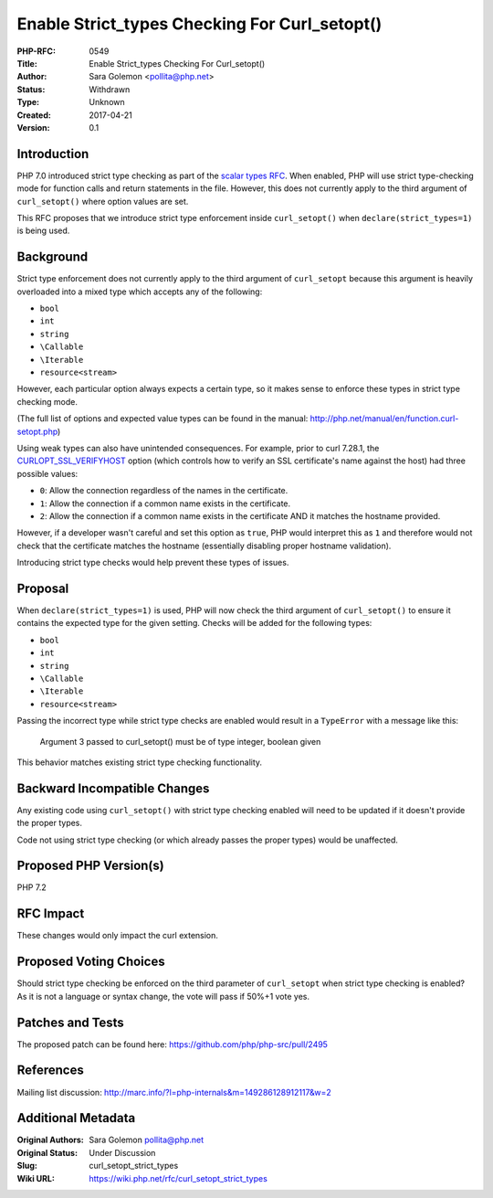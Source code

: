 Enable Strict_types Checking For Curl_setopt()
==============================================

:PHP-RFC: 0549
:Title: Enable Strict_types Checking For Curl_setopt()
:Author: Sara Golemon <pollita@php.net>
:Status: Withdrawn
:Type: Unknown
:Created: 2017-04-21
:Version: 0.1

Introduction
------------

PHP 7.0 introduced strict type checking as part of the `scalar types
RFC </rfc/scalar_type_hints_v5>`__. When enabled, PHP will use strict
type-checking mode for function calls and return statements in the file.
However, this does not currently apply to the third argument of
``curl_setopt()`` where option values are set.

This RFC proposes that we introduce strict type enforcement inside
``curl_setopt()`` when ``declare(strict_types=1)`` is being used.

Background
----------

Strict type enforcement does not currently apply to the third argument
of ``curl_setopt`` because this argument is heavily overloaded into a
mixed type which accepts any of the following:

-  ``bool``
-  ``int``
-  ``string``
-  ``\Callable``
-  ``\Iterable``
-  ``resource<stream>``

However, each particular option always expects a certain type, so it
makes sense to enforce these types in strict type checking mode.

(The full list of options and expected value types can be found in the
manual: http://php.net/manual/en/function.curl-setopt.php)

Using weak types can also have unintended consequences. For example,
prior to curl 7.28.1, the
`CURLOPT_SSL_VERIFYHOST <https://curl.haxx.se/libcurl/c/CURLOPT_SSL_VERIFYHOST.html>`__
option (which controls how to verify an SSL certificate's name against
the host) had three possible values:

-  ``0``: Allow the connection regardless of the names in the
   certificate.
-  ``1``: Allow the connection if a common name exists in the
   certificate.
-  ``2``: Allow the connection if a common name exists in the
   certificate AND it matches the hostname provided.

However, if a developer wasn't careful and set this option as ``true``,
PHP would interpret this as ``1`` and therefore would not check that the
certificate matches the hostname (essentially disabling proper hostname
validation).

Introducing strict type checks would help prevent these types of issues.

Proposal
--------

When ``declare(strict_types=1)`` is used, PHP will now check the third
argument of ``curl_setopt()`` to ensure it contains the expected type
for the given setting. Checks will be added for the following types:

-  ``bool``
-  ``int``
-  ``string``
-  ``\Callable``
-  ``\Iterable``
-  ``resource<stream>``

Passing the incorrect type while strict type checks are enabled would
result in a ``TypeError`` with a message like this:

    Argument 3 passed to curl_setopt() must be of type integer, boolean
    given

This behavior matches existing strict type checking functionality.

Backward Incompatible Changes
-----------------------------

Any existing code using ``curl_setopt()`` with strict type checking
enabled will need to be updated if it doesn't provide the proper types.

Code not using strict type checking (or which already passes the proper
types) would be unaffected.

Proposed PHP Version(s)
-----------------------

PHP 7.2

RFC Impact
----------

These changes would only impact the curl extension.

Proposed Voting Choices
-----------------------

Should strict type checking be enforced on the third parameter of
``curl_setopt`` when strict type checking is enabled? As it is not a
language or syntax change, the vote will pass if 50%+1 vote yes.

Patches and Tests
-----------------

The proposed patch can be found here:
https://github.com/php/php-src/pull/2495

References
----------

Mailing list discussion:
http://marc.info/?l=php-internals&m=149286128912117&w=2

Additional Metadata
-------------------

:Original Authors: Sara Golemon pollita@php.net
:Original Status: Under Discussion
:Slug: curl_setopt_strict_types
:Wiki URL: https://wiki.php.net/rfc/curl_setopt_strict_types
